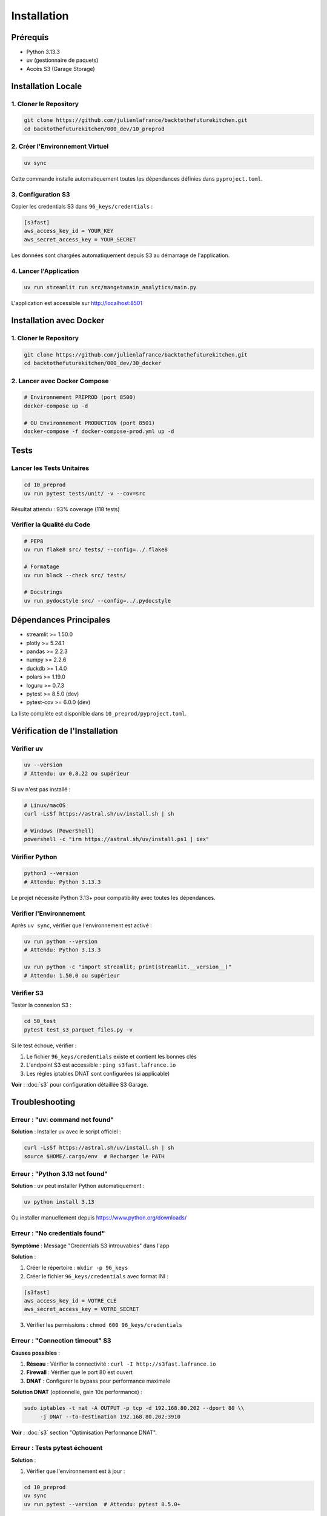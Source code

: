 Installation
============

Prérequis
---------

* Python 3.13.3
* uv (gestionnaire de paquets)
* Accès S3 (Garage Storage)

Installation Locale
-------------------

1. Cloner le Repository
^^^^^^^^^^^^^^^^^^^^^^^^

.. code-block:: bash

   git clone https://github.com/julienlafrance/backtothefuturekitchen.git
   cd backtothefuturekitchen/000_dev/10_preprod

2. Créer l'Environnement Virtuel
^^^^^^^^^^^^^^^^^^^^^^^^^^^^^^^^^

.. code-block:: bash

   uv sync

Cette commande installe automatiquement toutes les dépendances définies dans ``pyproject.toml``.

3. Configuration S3
^^^^^^^^^^^^^^^^^^^

Copier les credentials S3 dans ``96_keys/credentials`` :

.. code-block:: ini

   [s3fast]
   aws_access_key_id = YOUR_KEY
   aws_secret_access_key = YOUR_SECRET

Les données sont chargées automatiquement depuis S3 au démarrage de l'application.

4. Lancer l'Application
^^^^^^^^^^^^^^^^^^^^^^^^

.. code-block:: bash

   uv run streamlit run src/mangetamain_analytics/main.py

L'application est accessible sur http://localhost:8501

Installation avec Docker
------------------------

1. Cloner le Repository
^^^^^^^^^^^^^^^^^^^^^^^^

.. code-block:: bash

   git clone https://github.com/julienlafrance/backtothefuturekitchen.git
   cd backtothefuturekitchen/000_dev/30_docker

2. Lancer avec Docker Compose
^^^^^^^^^^^^^^^^^^^^^^^^^^^^^^

.. code-block:: bash

   # Environnement PREPROD (port 8500)
   docker-compose up -d

   # OU Environnement PRODUCTION (port 8501)
   docker-compose -f docker-compose-prod.yml up -d

Tests
-----

Lancer les Tests Unitaires
^^^^^^^^^^^^^^^^^^^^^^^^^^^

.. code-block:: bash

   cd 10_preprod
   uv run pytest tests/unit/ -v --cov=src

Résultat attendu : 93% coverage (118 tests)

Vérifier la Qualité du Code
^^^^^^^^^^^^^^^^^^^^^^^^^^^^

.. code-block:: bash

   # PEP8
   uv run flake8 src/ tests/ --config=../.flake8

   # Formatage
   uv run black --check src/ tests/

   # Docstrings
   uv run pydocstyle src/ --config=../.pydocstyle

Dépendances Principales
-----------------------

* streamlit >= 1.50.0
* plotly >= 5.24.1
* pandas >= 2.2.3
* numpy >= 2.2.6
* duckdb >= 1.4.0
* polars >= 1.19.0
* loguru >= 0.7.3
* pytest >= 8.5.0 (dev)
* pytest-cov >= 6.0.0 (dev)

La liste complète est disponible dans ``10_preprod/pyproject.toml``.

Vérification de l'Installation
-------------------------------

Vérifier uv
^^^^^^^^^^^

.. code-block:: bash

   uv --version
   # Attendu: uv 0.8.22 ou supérieur

Si ``uv`` n'est pas installé :

.. code-block:: bash

   # Linux/macOS
   curl -LsSf https://astral.sh/uv/install.sh | sh

   # Windows (PowerShell)
   powershell -c "irm https://astral.sh/uv/install.ps1 | iex"

Vérifier Python
^^^^^^^^^^^^^^^

.. code-block:: bash

   python3 --version
   # Attendu: Python 3.13.3

Le projet nécessite Python 3.13+ pour compatibility avec toutes les dépendances.

Vérifier l'Environnement
^^^^^^^^^^^^^^^^^^^^^^^^^

Après ``uv sync``, vérifier que l'environnement est activé :

.. code-block:: bash

   uv run python --version
   # Attendu: Python 3.13.3

   uv run python -c "import streamlit; print(streamlit.__version__)"
   # Attendu: 1.50.0 ou supérieur

Vérifier S3
^^^^^^^^^^^

Tester la connexion S3 :

.. code-block:: bash

   cd 50_test
   pytest test_s3_parquet_files.py -v

Si le test échoue, vérifier :

1. Le fichier ``96_keys/credentials`` existe et contient les bonnes clés
2. L'endpoint S3 est accessible : ``ping s3fast.lafrance.io``
3. Les règles iptables DNAT sont configurées (si applicable)

**Voir** : :doc:`s3` pour configuration détaillée S3 Garage.

Troubleshooting
---------------

Erreur : "uv: command not found"
^^^^^^^^^^^^^^^^^^^^^^^^^^^^^^^^^

**Solution** : Installer uv avec le script officiel :

.. code-block:: bash

   curl -LsSf https://astral.sh/uv/install.sh | sh
   source $HOME/.cargo/env  # Recharger le PATH

Erreur : "Python 3.13 not found"
^^^^^^^^^^^^^^^^^^^^^^^^^^^^^^^^^

**Solution** : uv peut installer Python automatiquement :

.. code-block:: bash

   uv python install 3.13

Ou installer manuellement depuis https://www.python.org/downloads/

Erreur : "No credentials found"
^^^^^^^^^^^^^^^^^^^^^^^^^^^^^^^^

**Symptôme** : Message "Credentials S3 introuvables" dans l'app

**Solution** :

1. Créer le répertoire : ``mkdir -p 96_keys``
2. Créer le fichier ``96_keys/credentials`` avec format INI :

.. code-block:: ini

   [s3fast]
   aws_access_key_id = VOTRE_CLE
   aws_secret_access_key = VOTRE_SECRET

3. Vérifier les permissions : ``chmod 600 96_keys/credentials``

Erreur : "Connection timeout" S3
^^^^^^^^^^^^^^^^^^^^^^^^^^^^^^^^^^

**Causes possibles** :

1. **Réseau** : Vérifier la connectivité : ``curl -I http://s3fast.lafrance.io``
2. **Firewall** : Vérifier que le port 80 est ouvert
3. **DNAT** : Configurer le bypass pour performance maximale

**Solution DNAT** (optionnelle, gain 10x performance) :

.. code-block:: bash

   sudo iptables -t nat -A OUTPUT -p tcp -d 192.168.80.202 --dport 80 \\
        -j DNAT --to-destination 192.168.80.202:3910

**Voir** : :doc:`s3` section "Optimisation Performance DNAT".

Erreur : Tests pytest échouent
^^^^^^^^^^^^^^^^^^^^^^^^^^^^^^^

**Solution** :

1. Vérifier que l'environnement est à jour :

.. code-block:: bash

   cd 10_preprod
   uv sync
   uv run pytest --version  # Attendu: pytest 8.5.0+

2. Lancer les tests avec verbosité :

.. code-block:: bash

   uv run pytest tests/unit/ -vv

3. Si un module spécifique échoue, tester isolément :

.. code-block:: bash

   uv run pytest tests/unit/test_colors.py -v

Port 8501 déjà utilisé
^^^^^^^^^^^^^^^^^^^^^^^

**Symptôme** : "Address already in use" au démarrage

**Solution** :

1. Identifier le processus utilisant le port :

.. code-block:: bash

   # Linux/macOS
   lsof -i :8501

   # Windows
   netstat -ano | findstr :8501

2. Arrêter le processus ou utiliser un autre port :

.. code-block:: bash

   uv run streamlit run src/mangetamain_analytics/main.py --server.port 8502

Application charge lentement
^^^^^^^^^^^^^^^^^^^^^^^^^^^^^

**Premier lancement** : 5-10 secondes (chargement S3 normal)

**Lancements suivants lents** : Vérifier le cache Streamlit

**Solution** :

1. Dans l'app, cliquer menu (⋮) > "Clear cache"
2. Ou supprimer le cache manuellement :

.. code-block:: bash

   rm -rf ~/.streamlit/cache

Performance S3 < 100 MB/s
^^^^^^^^^^^^^^^^^^^^^^^^^^

**Solution** : Configurer DNAT bypass pour atteindre 500-917 MB/s

**Voir** : :doc:`s3` section "DNAT Bypass Performance".

Ressources Supplémentaires
---------------------------

* **Documentation S3** : :doc:`s3` - Configuration stockage Garage
* **Tests** : :doc:`tests` - Guide complet tests et coverage
* **CI/CD** : :doc:`cicd` - Pipeline automatisé
* **Architecture** : :doc:`architecture` - Stack technique détaillée
* **API** : :doc:`api/index` - Référence complète des modules
